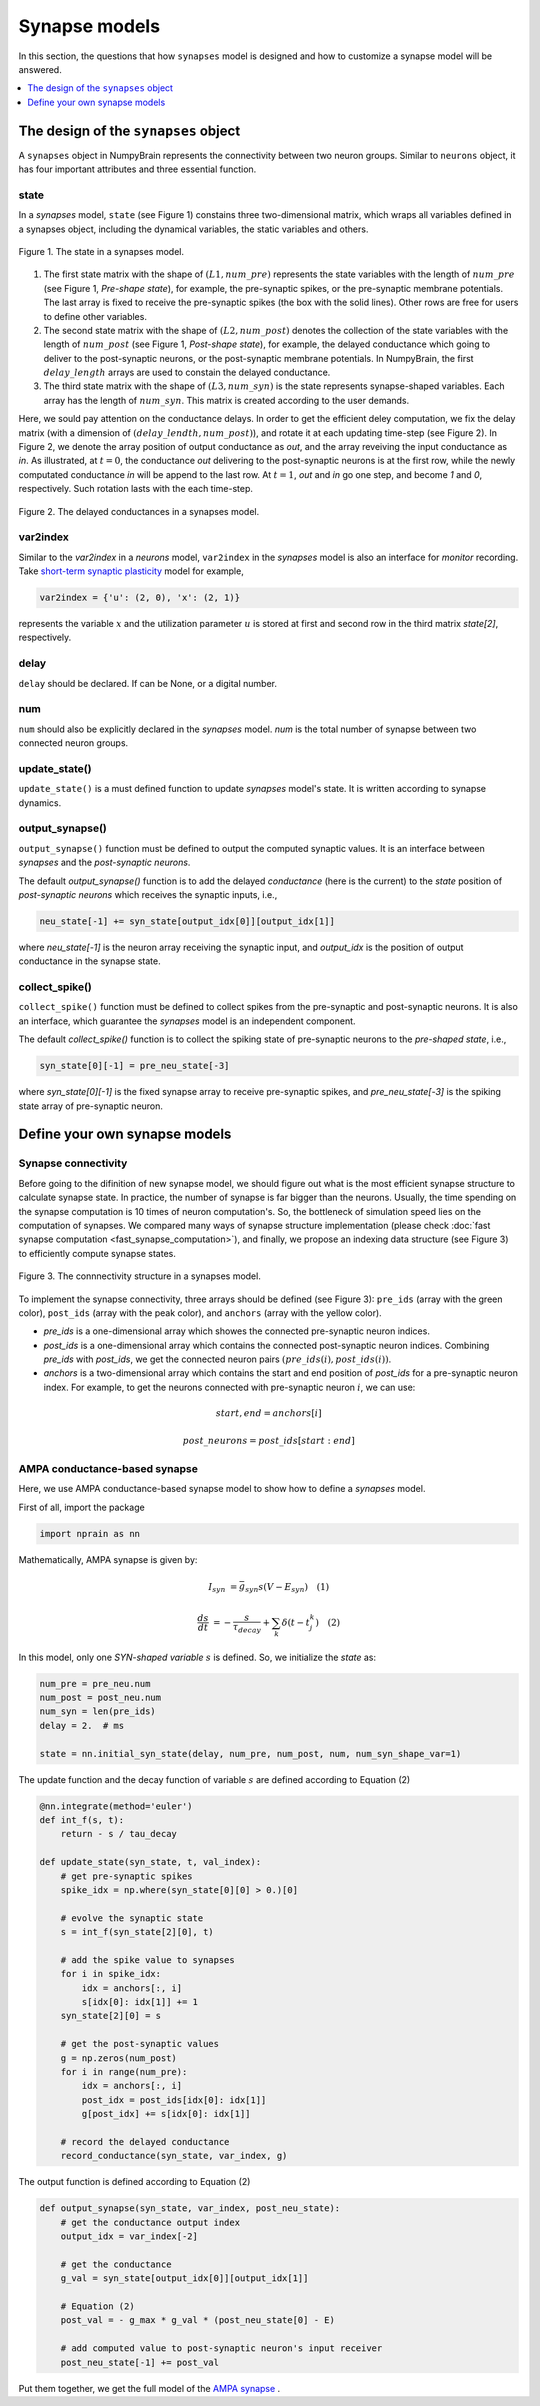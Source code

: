 Synapse models
==============

In this section, the questions that how ``synapses`` model is designed and how to 
customize a synapse model will be answered.

.. contents::
    :local:
    :depth: 1

The design of the ``synapses`` object
-------------------------------------

A ``synapses`` object in NumpyBrain represents the connectivity between two
neuron groups. Similar to ``neurons`` object, it has four important attributes
and three essential function.

state
*****

In a *synapses* model, ``state`` (see Figure 1) constains three two-dimensional 
matrix, which wraps all variables defined in a synapses object, including the 
dynamical variables, the static variables and others. 

.. figure:: ../images/synapses_state.png
    :alt: The state of syanpses
    :width: 600px
    :figclass: align-center

    Figure 1. The state in a synapses model. 

1. The first state matrix with the shape of :math:`(L1, num\_pre)` represents 
   the state variables with the length of :math:`num\_pre` (see Figure 1, 
   `Pre-shape state`), for example, the pre-synaptic spikes, or the pre-synaptic 
   membrane potentials. The last array is fixed to receive the pre-synaptic 
   spikes (the box with the solid lines). Other rows are free for users to 
   define other variables.
2. The second state matrix with the shape of :math:`(L2, num\_post)` denotes the 
   collection of the state variables with the length of :math:`num\_post` (see 
   Figure 1, `Post-shape state`), for example, the delayed conductance which 
   going to deliver to the post-synaptic neurons, or the post-synaptic membrane 
   potentials. In NumpyBrain, the first :math:`delay\_length` arrays are used to
   constain the delayed conductance. 
3. The third state matrix with the shape of :math:`(L3, num\_syn)` is the state 
   represents synapse-shaped variables. Each array has the length of 
   :math:`num\_syn`. This matrix is created according to the user demands.

Here, we sould pay attention on the conductance delays. In order to get the 
efficient deley computation, we fix the delay matrix (with a dimension of 
:math:`(delay\_lendth, num\_post)`), and rotate it at each updating time-step
(see Figure 2). In Figure 2, we denote the array position of output conductance 
as `out`, and the array reveiving the input conductance as `in`. As illustrated, 
at :math:`t=0`, the conductance `out` delivering to the post-synaptic neurons is 
at the first row, while the newly computated conductance `in` will be append to 
the last row. At :math:`t=1`, `out` and `in` go one step, and become `1` and `0`,
respectively. Such rotation lasts with the each time-step.

.. figure:: ../images/synapses_delay.png
    :alt: The conductance delay of syanpses
    :width: 350px
    :figclass: align-center
    
    Figure 2. The delayed conductances in a synapses model.


var2index
*********

Similar to the `var2index` in a `neurons` model, ``var2index`` in the `synapses` 
model is also an interface for `monitor` recording. Take 
`short-term synaptic plasticity <https://github.com/oujago/NumpyBrain/blob/master/npbrain/synapses/short_term_plasticity.py>`_ 
model for example,

.. code-block:: python

    var2index = {'u': (2, 0), 'x': (2, 1)}

represents the variable :math:`x` and the utilization parameter :math:`u` is stored
at first and second row in the third matrix `state[2]`, respectively.

delay
*****

``delay`` should be declared. If can be None, or a digital number. 

num
***

``num`` should also be explicitly declared in the `synapses` model. `num` is the
total number of synapse between two connected neuron groups. 


update_state()
**************

``update_state()`` is a must defined function to update `synapses` model's state.
It is written according to synapse dynamics.


output_synapse()
****************

``output_synapse()`` function must be defined to output the computed synaptic values.  
It is an interface between `synapses` and the `post-synaptic neurons`. 

The default `output_synapse()` function is to add the delayed `conductance` (here 
is the current) to the `state` position of `post-synaptic neurons` which receives 
the synaptic inputs, i.e.,

.. code-block:: python

    neu_state[-1] += syn_state[output_idx[0]][output_idx[1]]

where `neu_state[-1]` is the neuron array receiving the synaptic input, 
and `output_idx` is the position of output conductance in the synapse state. 


collect_spike()
***************

``collect_spike()`` function must be defined to collect spikes from the pre-synaptic 
and post-synaptic neurons. It is also an interface, which guarantee the `synapses` 
model is an independent component. 

The default `collect_spike()` function is to collect the spiking state of 
pre-synaptic neurons to the `pre-shaped state`, i.e.,

.. code-block:: python

    syn_state[0][-1] = pre_neu_state[-3]

where `syn_state[0][-1]` is the fixed synapse array to receive pre-synaptic spikes,
and `pre_neu_state[-3]` is the spiking state array of pre-synaptic neuron.


Define your own synapse models
------------------------------

Synapse connectivity
********************

Before going to the difinition of new synapse model, we should figure out 
what is the most efficient synapse structure to calculate synapse state. 
In practice, the number of synapse is far bigger than the neurons. Usually, 
the time spending on the synapse computation is 10 times of neuron computation's. 
So, the bottleneck of simulation speed lies on the computation of synapses. 
We compared many ways of synapse structure implementation (please check
:doc:`fast synapse computation <fast_synapse_computation>`), and finally, we 
propose an indexing data structure (see Figure 3) to efficiently compute 
synapse states.

.. figure:: ../images/synapses_index.png
    :alt: Connectivity structure of synapse
    :width: 600px
    :figclass: align-center

    Figure 3. The connnectivity structure in a synapses model.

To implement the synapse connectivity, three arrays should be defined (see Figure 3): 
``pre_ids`` (array with the green color), ``post_ids`` (array with the peak color),
and ``anchors`` (array with the yellow color). 

- `pre_ids` is a one-dimensional array which showes the connected pre-synaptic 
  neuron indices. 
- `post_ids` is a one-dimensional array which contains the connected post-synaptic 
  neuron indices. Combining `pre_ids` with `post_ids`, we get the connected neuron 
  pairs :math:`(pre\_ids(i), post\_ids(i))`.
- `anchors` is a two-dimensional array which contains the start and end position 
  of `post_ids` for a pre-synaptic neuron index. For example, to get the neurons 
  connected with pre-synaptic neuron :math:`i`, we can use: 

.. math::

    start, end = anchors[i] 

    post\_neurons = post\_ids[start: end]


AMPA conductance-based synapse
******************************

Here, we use AMPA conductance-based synapse model to show how to define a 
`synapses` model.

First of all, import the package

.. code-block:: python
    
    import nprain as nn


Mathematically, AMPA synapse is given by:

.. math::

    I_{syn}&=\bar{g}_{syn} s (V-E_{syn}) \quad (1)
    
    \frac{d s}{d t}&=-\frac{s}{\tau_{decay}}+\sum_{k} \delta(t-t_{j}^{k}) \quad (2)


In this model, only one `SYN-shaped variable` :math:`s` is defined. So, we
initialize the `state` as:

.. code-block:: python

    num_pre = pre_neu.num
    num_post = post_neu.num
    num_syn = len(pre_ids)
    delay = 2.  # ms

    state = nn.initial_syn_state(delay, num_pre, num_post, num, num_syn_shape_var=1)

The update function and the decay function of variable :math:`s` are defined 
according to Equation (2)

.. code-block:: python

    @nn.integrate(method='euler')
    def int_f(s, t):
        return - s / tau_decay

    def update_state(syn_state, t, val_index):
        # get pre-synaptic spikes
        spike_idx = np.where(syn_state[0][0] > 0.)[0]
        
        # evolve the synaptic state
        s = int_f(syn_state[2][0], t)
        
        # add the spike value to synapses
        for i in spike_idx:
            idx = anchors[:, i]
            s[idx[0]: idx[1]] += 1
        syn_state[2][0] = s
        
        # get the post-synaptic values
        g = np.zeros(num_post)
        for i in range(num_pre):
            idx = anchors[:, i]
            post_idx = post_ids[idx[0]: idx[1]]
            g[post_idx] += s[idx[0]: idx[1]]
        
        # record the delayed conductance
        record_conductance(syn_state, var_index, g)


The output function is defined according to Equation (2)

.. code-block:: python

    def output_synapse(syn_state, var_index, post_neu_state):
        # get the conductance output index
        output_idx = var_index[-2]
        
        # get the conductance
        g_val = syn_state[output_idx[0]][output_idx[1]]
        
        # Equation (2)
        post_val = - g_max * g_val * (post_neu_state[0] - E)
        
        # add computed value to post-synaptic neuron's input receiver
        post_neu_state[-1] += post_val

Put them together, we get the full model of the
`AMPA synapse <https://github.com/chaoming0625/NumpyBrain/blob/master/npbrain/synapses/AMPA_synapses.py>`_ .

